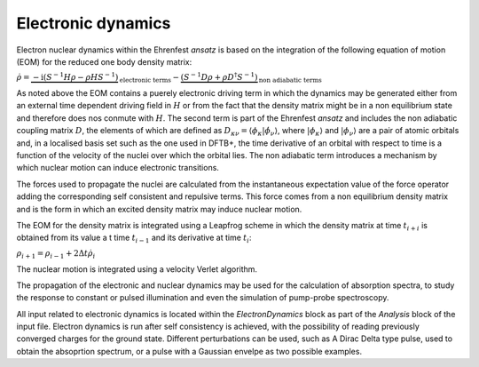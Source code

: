 .. highlight:: none

*******************
Electronic dynamics
*******************

Electron nuclear dynamics within the Ehrenfest *ansatz* is based on the integration of the following equation of motion (EOM) for the reduced one body density matrix: 

:math:`\dot{\rho} = \underbrace{-\mathrm{i} (S^{-1} H \rho - \rho H S^{-1})}_\text{electronic terms} - \underbrace{(S^{-1} D \rho + \rho D^\dagger S^{-1})}_\text{non adiabatic terms}`

As noted above the EOM contains a puerely electronic driving term in which the dynamics may be generated either from an external time dependent driving field in :math:`H` or from the fact that the density matrix might be in a non equilibrium state and therefore does nos conmute with :math:`H`. The second term is part of the Ehrenfest *ansatz* and includes the non adiabatic coupling matrix :math:`D`, the elements of which are defined as :math:`D_{\kappa \nu} = \langle \phi_\kappa | \dot{\phi_\nu} \rangle`, where :math:`| \phi_\kappa \rangle` and :math:`| \phi_\nu \rangle` are a pair of atomic orbitals and, in a localised basis set such as the one used in DFTB+, the time derivative of an orbital with respect to time is a function of the velocity of the nuclei over which the orbital lies. The non adiabatic term introduces a mechanism by which nuclear motion can induce electronic transitions.

The forces used to propagate the nuclei are calculated from the instantaneous expectation value of the force operator adding the corresponding self consistent and repulsive terms. This force comes from a non equilibrium density matrix and is the form in which an excited density matrix may induce nuclear motion.

The EOM for the density matrix is integrated using a Leapfrog scheme in which the density matrix at time :math:`t_{i+i}` is obtained from its value a t time :math:`t_{i-1}` and its derivative at time :math:`t_i`:

:math:`\rho_{i+1}=\rho_{i-1}+2\Delta t \dot{\rho}_i`

The nuclear motion is integrated using a velocity Verlet algorithm. 

The propagation of the electronic and nuclear dynamics may be used for the calculation of absorption spectra, to study the response to constant or pulsed illumination and even the simulation of pump-probe spectroscopy.

All input related to electronic dynamics is located within the *ElectronDynamics* block as part of the *Analysis* block of the input file. Electron dynamics is run after self consistency is achieved, with the possibility of reading previously converged charges for the ground state. Different perturbations can be used, such as A Dirac Delta type pulse, used to obtain the absoprtion spectrum, or a pulse with a Gaussian envelpe as two possible examples.
